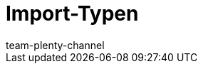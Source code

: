 = Import-Typen
:keywords: ElasticSync, Elastic Sync, Elastic-Sync, Import, Sync, Sync-Typen, Sync-Typ, Sync Typ, Import-Typen, Import-Typ, Import Typ, Abgleich, Zuordnung, Abgleichfeld, Abgleichsfeld, Zuordnungsfeld
:description: Hier finden Sie praktische Anleitungen zum Datenimport mit mit dem Import-Tool.
:page-aliases: sync-typen.adoc
:id: I6XYGLR
:author: team-plenty-channel
